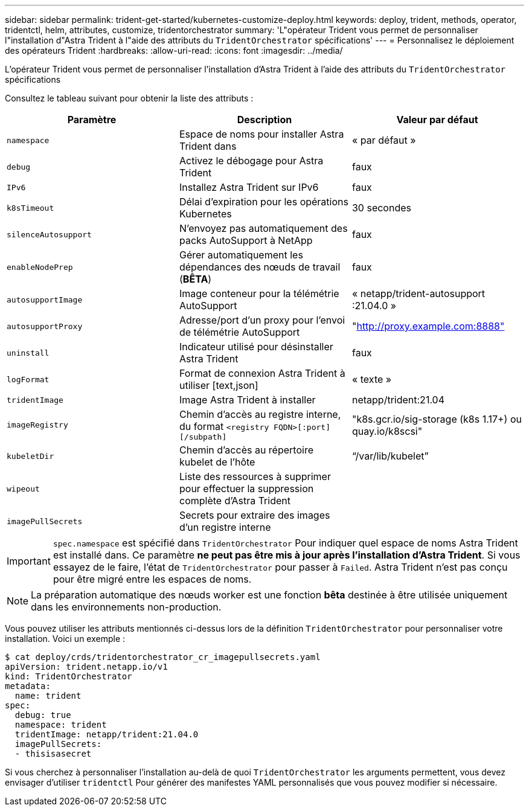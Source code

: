---
sidebar: sidebar 
permalink: trident-get-started/kubernetes-customize-deploy.html 
keywords: deploy, trident, methods, operator, tridentctl, helm, attributes, customize, tridentorchestrator 
summary: 'L"opérateur Trident vous permet de personnaliser l"installation d"Astra Trident à l"aide des attributs du `TridentOrchestrator` spécifications' 
---
= Personnalisez le déploiement des opérateurs Trident
:hardbreaks:
:allow-uri-read: 
:icons: font
:imagesdir: ../media/


L'opérateur Trident vous permet de personnaliser l'installation d'Astra Trident à l'aide des attributs du `TridentOrchestrator` spécifications

Consultez le tableau suivant pour obtenir la liste des attributs :

[cols="3"]
|===
| Paramètre | Description | Valeur par défaut 


| `namespace` | Espace de noms pour installer Astra Trident dans | « par défaut » 


| `debug` | Activez le débogage pour Astra Trident | faux 


| `IPv6` | Installez Astra Trident sur IPv6 | faux 


| `k8sTimeout` | Délai d'expiration pour les opérations Kubernetes | 30 secondes 


| `silenceAutosupport` | N'envoyez pas automatiquement des packs AutoSupport à NetApp | faux 


| `enableNodePrep` | Gérer automatiquement les dépendances des nœuds de travail (*BÊTA*) | faux 


| `autosupportImage` | Image conteneur pour la télémétrie AutoSupport | « netapp/trident-autosupport :21.04.0 » 


| `autosupportProxy` | Adresse/port d'un proxy pour l'envoi de télémétrie AutoSupport | "http://proxy.example.com:8888"[] 


| `uninstall` | Indicateur utilisé pour désinstaller Astra Trident | faux 


| `logFormat` | Format de connexion Astra Trident à utiliser [text,json] | « texte » 


| `tridentImage` | Image Astra Trident à installer | netapp/trident:21.04 


| `imageRegistry` | Chemin d'accès au registre interne, du format
`<registry FQDN>[:port][/subpath]` | "k8s.gcr.io/sig-storage (k8s 1.17+) ou quay.io/k8scsi" 


| `kubeletDir` | Chemin d'accès au répertoire kubelet de l'hôte | “/var/lib/kubelet” 


| `wipeout` | Liste des ressources à supprimer pour effectuer la suppression complète d'Astra Trident |  


| `imagePullSecrets` | Secrets pour extraire des images d'un registre interne |  
|===

IMPORTANT: `spec.namespace` est spécifié dans `TridentOrchestrator` Pour indiquer quel espace de noms Astra Trident est installé dans. Ce paramètre *ne peut pas être mis à jour après l'installation d'Astra Trident*. Si vous essayez de le faire, l'état de `TridentOrchestrator` pour passer à `Failed`. Astra Trident n'est pas conçu pour être migré entre les espaces de noms.


NOTE: La préparation automatique des nœuds worker est une fonction *bêta* destinée à être utilisée uniquement dans les environnements non-production.

Vous pouvez utiliser les attributs mentionnés ci-dessus lors de la définition `TridentOrchestrator` pour personnaliser votre installation. Voici un exemple :

[listing]
----
$ cat deploy/crds/tridentorchestrator_cr_imagepullsecrets.yaml
apiVersion: trident.netapp.io/v1
kind: TridentOrchestrator
metadata:
  name: trident
spec:
  debug: true
  namespace: trident
  tridentImage: netapp/trident:21.04.0
  imagePullSecrets:
  - thisisasecret
----
Si vous cherchez à personnaliser l'installation au-delà de quoi `TridentOrchestrator` les arguments permettent, vous devez envisager d'utiliser `tridentctl` Pour générer des manifestes YAML personnalisés que vous pouvez modifier si nécessaire.
